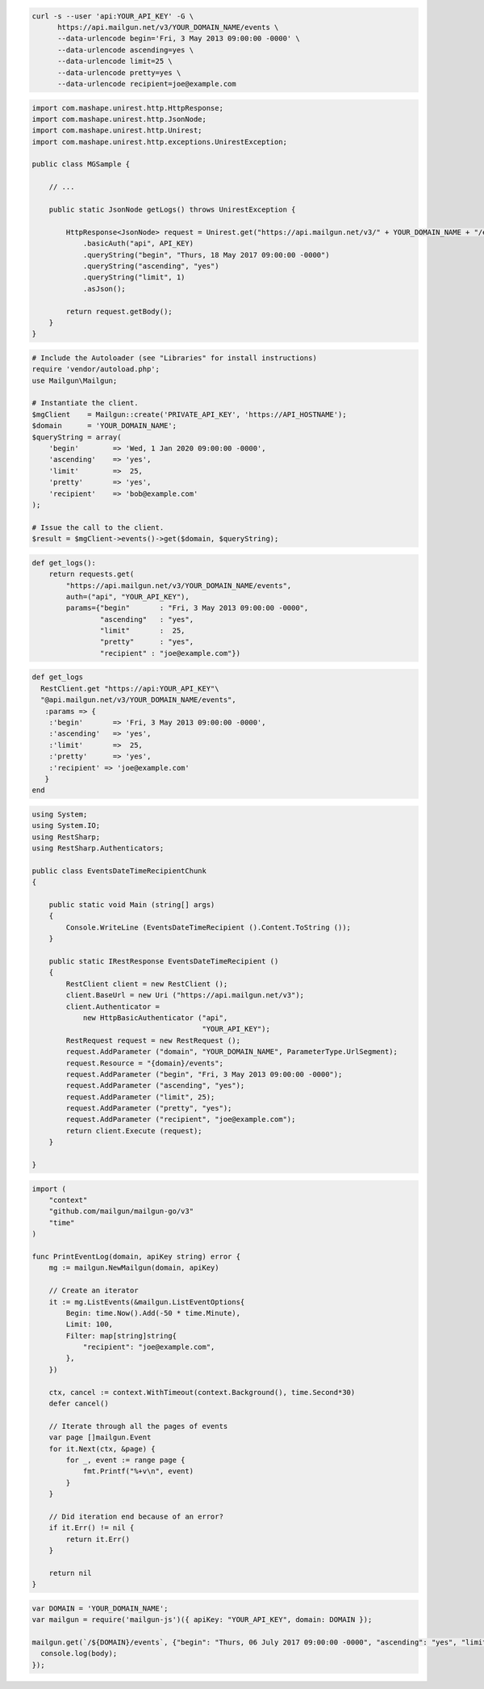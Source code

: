 .. code-block:: bash

  curl -s --user 'api:YOUR_API_KEY' -G \
        https://api.mailgun.net/v3/YOUR_DOMAIN_NAME/events \
        --data-urlencode begin='Fri, 3 May 2013 09:00:00 -0000' \
        --data-urlencode ascending=yes \
        --data-urlencode limit=25 \
        --data-urlencode pretty=yes \
        --data-urlencode recipient=joe@example.com

.. code-block:: java

 import com.mashape.unirest.http.HttpResponse;
 import com.mashape.unirest.http.JsonNode;
 import com.mashape.unirest.http.Unirest;
 import com.mashape.unirest.http.exceptions.UnirestException;

 public class MGSample {

     // ...

     public static JsonNode getLogs() throws UnirestException {

         HttpResponse<JsonNode> request = Unirest.get("https://api.mailgun.net/v3/" + YOUR_DOMAIN_NAME + "/events")
             .basicAuth("api", API_KEY)
             .queryString("begin", "Thurs, 18 May 2017 09:00:00 -0000")
             .queryString("ascending", "yes")
             .queryString("limit", 1)
             .asJson();

         return request.getBody();
     }
 }

.. code-block:: php

  # Include the Autoloader (see "Libraries" for install instructions)
  require 'vendor/autoload.php';
  use Mailgun\Mailgun;

  # Instantiate the client.
  $mgClient    = Mailgun::create('PRIVATE_API_KEY', 'https://API_HOSTNAME');
  $domain      = 'YOUR_DOMAIN_NAME';
  $queryString = array(
      'begin'        => 'Wed, 1 Jan 2020 09:00:00 -0000',
      'ascending'    => 'yes',
      'limit'        =>  25,
      'pretty'       => 'yes',
      'recipient'    => 'bob@example.com'
  );

  # Issue the call to the client.
  $result = $mgClient->events()->get($domain, $queryString);

.. code-block:: py

 def get_logs():
     return requests.get(
         "https://api.mailgun.net/v3/YOUR_DOMAIN_NAME/events",
         auth=("api", "YOUR_API_KEY"),
         params={"begin"       : "Fri, 3 May 2013 09:00:00 -0000",
                 "ascending"   : "yes",
                 "limit"       :  25,
                 "pretty"      : "yes",
                 "recipient" : "joe@example.com"})

.. code-block:: rb

 def get_logs
   RestClient.get "https://api:YOUR_API_KEY"\
   "@api.mailgun.net/v3/YOUR_DOMAIN_NAME/events",
    :params => {
     :'begin'       => 'Fri, 3 May 2013 09:00:00 -0000',
     :'ascending'   => 'yes',
     :'limit'       =>  25,
     :'pretty'      => 'yes',
     :'recipient' => 'joe@example.com'
    }
 end

.. code-block:: csharp

 using System;
 using System.IO;
 using RestSharp;
 using RestSharp.Authenticators;

 public class EventsDateTimeRecipientChunk
 {

     public static void Main (string[] args)
     {
         Console.WriteLine (EventsDateTimeRecipient ().Content.ToString ());
     }

     public static IRestResponse EventsDateTimeRecipient ()
     {
         RestClient client = new RestClient ();
         client.BaseUrl = new Uri ("https://api.mailgun.net/v3");
         client.Authenticator =
             new HttpBasicAuthenticator ("api",
                                         "YOUR_API_KEY");
         RestRequest request = new RestRequest ();
         request.AddParameter ("domain", "YOUR_DOMAIN_NAME", ParameterType.UrlSegment);
         request.Resource = "{domain}/events";
         request.AddParameter ("begin", "Fri, 3 May 2013 09:00:00 -0000");
         request.AddParameter ("ascending", "yes");
         request.AddParameter ("limit", 25);
         request.AddParameter ("pretty", "yes");
         request.AddParameter ("recipient", "joe@example.com");
         return client.Execute (request);
     }

 }

.. code-block:: go

 import (
     "context"
     "github.com/mailgun/mailgun-go/v3"
     "time"
 )

 func PrintEventLog(domain, apiKey string) error {
     mg := mailgun.NewMailgun(domain, apiKey)

     // Create an iterator
     it := mg.ListEvents(&mailgun.ListEventOptions{
         Begin: time.Now().Add(-50 * time.Minute),
         Limit: 100,
         Filter: map[string]string{
             "recipient": "joe@example.com",
         },
     })

     ctx, cancel := context.WithTimeout(context.Background(), time.Second*30)
     defer cancel()

     // Iterate through all the pages of events
     var page []mailgun.Event
     for it.Next(ctx, &page) {
         for _, event := range page {
             fmt.Printf("%+v\n", event)
         }
     }

     // Did iteration end because of an error?
     if it.Err() != nil {
         return it.Err()
     }

     return nil
 }

.. code-block:: js

 var DOMAIN = 'YOUR_DOMAIN_NAME';
 var mailgun = require('mailgun-js')({ apiKey: "YOUR_API_KEY", domain: DOMAIN });

 mailgun.get(`/${DOMAIN}/events`, {"begin": "Thurs, 06 July 2017 09:00:00 -0000", "ascending": "yes", "limit": 1},  function (error, body) {
   console.log(body);
 });
